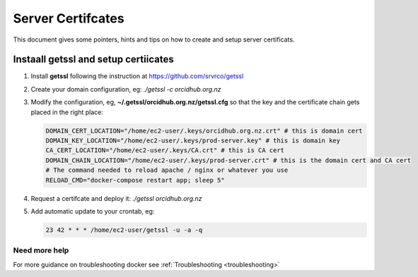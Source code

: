 Server Certifcates
------------------

This document gives some pointers, hints and tips on how to create and setup server certificats.

Instaall getssl and setup certiicates
~~~~~~~~~~~~~~~~~~~~~~~~~~~~~~~~~~~~~

#. Install **getssl** following the instruction at https://github.com/srvrco/getssl
#. Create your domain configuration, eg: `./getssl -c orcidhub.org.nz`
#. Modify the configuration, eg, **~/.getssl/orcidhub.org.nz/getssl.cfg** so that the key and the certificate chain gets placed in the right place:

   .. code-block:: bash
  
    DOMAIN_CERT_LOCATION="/home/ec2-user/.keys/orcidhub.org.nz.crt" # this is domain cert
    DOMAIN_KEY_LOCATION="/home/ec2-user/.keys/prod-server.key" # this is domain key
    CA_CERT_LOCATION="/home/ec2-user/.keys/CA.crt" # this is CA cert
    DOMAIN_CHAIN_LOCATION="/home/ec2-user/.keys/prod-server.crt" # this is the domain cert and CA cert
    # The command needed to reload apache / nginx or whatever you use
    RELOAD_CMD="docker-compose restart app; sleep 5"

#. Request a certifcate and deploy it: `./getssl orcidhub.org.nz`
#. Add automatic update to your crontab, eg:

   .. code-block:: crontab
  
    23 42 * * * /home/ec2-user/getssl -u -a -q


Need more help
______________

For more guidance on troubleshooting docker see :ref:`Troubleshooting <troubleshooting>`
